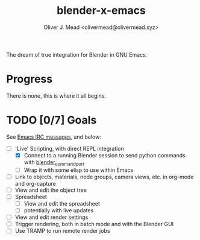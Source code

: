 #+title: blender-x-emacs
#+author: Oliver J. Mead <olivermead@olivermead.xyz>

The dream of true integration for Blender in GNU Emacs.

* Progress
There is none, this is where it all begins.

* TODO [0/7] Goals
See [[file:NOTES.org::Emacs IRC][Emacs IRC messages]], and below:
+ [-] 'Live' Scripting, with direct REPL integration
  + [X] Connect to a running Blender session to send python commands with [[https://github.com/masscollaborationlabs/blender_command_port][blender_command_port]]
  + [ ] Wrap it with some elisp to use within Emacs 
+ [ ] Link to objects, materials, node groups, camera views, etc. in org-mode and org-capture
+ [ ] View and edit the object tree
+ [ ] Spreadsheet
  + [ ] View and edit the spreadsheet
  + [ ] potentially with live updates
+ [ ] View and edit render settings
+ [ ] Trigger rendering, both in batch mode and with the Blender GUI
+ [ ] Use TRAMP to run remote render jobs
